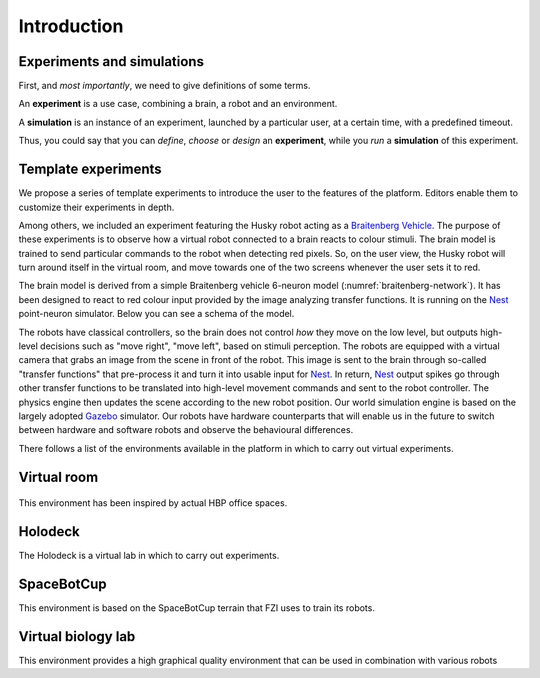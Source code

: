 ============
Introduction
============



Experiments and simulations
---------------------------

First, and *most importantly*, we need to give definitions of some terms.

An **experiment** is a use case, combining a brain, a robot and an environment. 

A **simulation** is an instance of an experiment, launched by a particular user, at a certain time, with a predefined timeout.

Thus, you could say that you can *define*, *choose* or *design* an **experiment**, while you *run* a **simulation** of this experiment.



Template experiments
----------------------------------------------

We propose a series of template experiments to introduce the user to the features of the platform. 
Editors enable them to customize their experiments in depth.

Among others, we included an experiment featuring the Husky robot acting as a `Braitenberg Vehicle`_.
The purpose of these experiments is to observe how a virtual robot connected to a brain reacts to colour stimuli.
The brain model is trained to send particular commands to the robot when detecting red pixels.
So, on the user view, the Husky robot will turn around itself in the virtual room, and move towards one of the two screens whenever the user sets it to red.

The brain model is derived from a simple Braitenberg vehicle 6-neuron model (:numref:`braitenberg-network`). It has been designed to react to red colour input provided by the image analyzing transfer functions.
It is running on the Nest_ point-neuron simulator. Below you can see a schema of the model.

The robots have classical controllers, so the brain does not control *how* they move on the low level, but outputs high-level decisions such as "move right", "move left", based on stimuli perception.
The robots are equipped with a virtual camera that grabs an image from the scene in front of the robot.
This image is sent to the brain through so-called "transfer functions" that pre-process it and turn it into usable input for Nest_.
In return, Nest_ output spikes go through other transfer functions to be translated into high-level movement commands and sent to the robot controller. The physics engine then updates the scene according to the new robot position. Our world simulation engine is based on the largely adopted Gazebo_ simulator. Our robots have hardware counterparts that will enable us in the future to switch between hardware and software robots and observe the behavioural differences.

There follows a list of the environments available in the platform in which to carry out virtual experiments.

Virtual room
------------

..  figure:: images/virtual_room.png
    :align: center
    :width: 25%

This environment has been inspired by actual HBP office spaces.


Holodeck
--------

.. image:: images/holodeck.png
    :align: center
    :width: 25%

The Holodeck is a virtual lab in which to carry out experiments.


SpaceBotCup
-----------

.. image:: images/space_bot_cup.png
    :align: center
    :width: 25%

This environment is based on the SpaceBotCup terrain that FZI uses to train its robots.


Virtual biology lab
-------------------

.. image:: images/biology_lab.png
    :align: center
    :width: 25%

This environment provides a high graphical quality environment that can be used in combination with various robots

.. _Nest: http://www.nest-initiative.org
.. _Gazebo: http://www.gazebosim.org
.. _`Braitenberg Vehicle`: https://en.wikipedia.org/wiki/Braitenberg_vehicle
